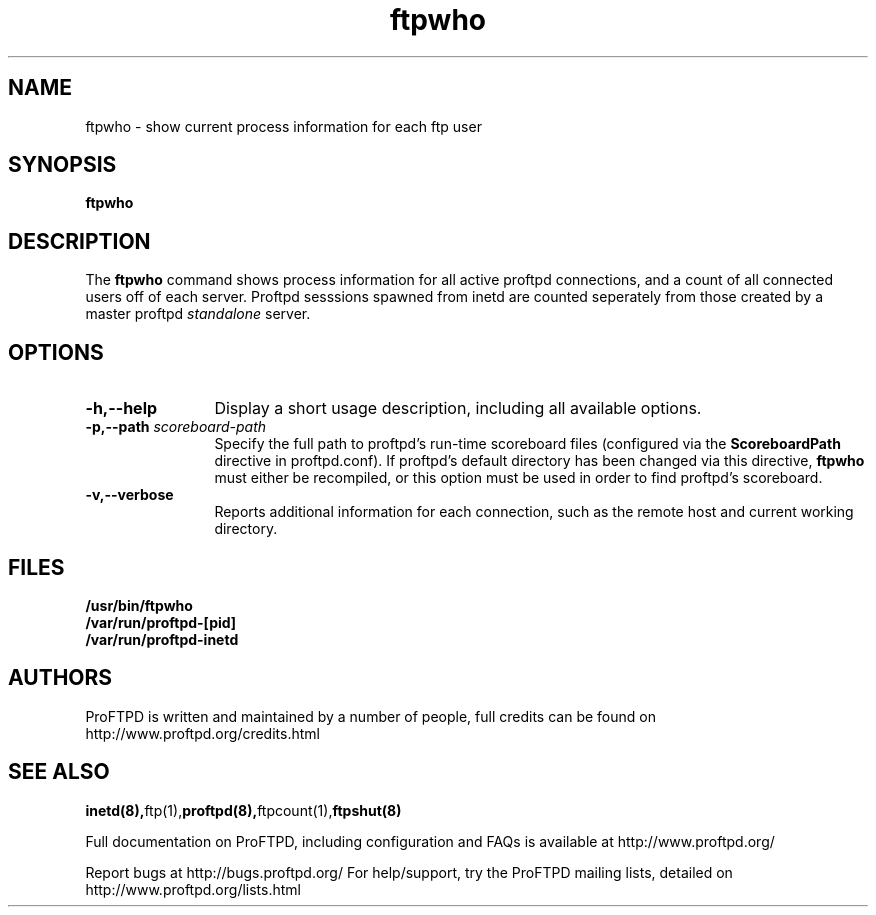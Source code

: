 .TH ftpwho 1 "March 2000"
.\" Process with
.\" groff -man -Tascii ftpwho.1 
.\"
.SH NAME
ftpwho \- show current process information for each ftp user
.SH SYNOPSIS
.B ftpwho
.SH DESCRIPTION
The
.BI ftpwho
command shows process information for all active proftpd connections,
and a count of all connected users off of each server.  Proftpd sesssions
spawned from inetd are counted seperately from those created by a
master proftpd
.I standalone
server.
.SH OPTIONS
.TP 12
.B \-h,\--help
Display a short usage description, including all available options.
.TP
.BI \-p,\--path " scoreboard\-path"
Specify the full path to proftpd's run\-time scoreboard files (configured
via the \fBScoreboardPath\fP directive in proftpd.conf).  If proftpd's
default directory has been changed via this directive, \fBftpwho\fP
must either be recompiled, or this option must be used in order to find
proftpd's scoreboard.
.TP
.B \-v,\--verbose
Reports additional information for each connection, such as the remote
host and current working directory.
.SH FILES
.PD 0
.B /usr/bin/ftpwho
.br
.B /var/run/proftpd-[pid]
.br
.B /var/run/proftpd-inetd
.PD
.SH AUTHORS
.PP
ProFTPD is written and maintained by a number of people, full credits
can be found on http://www.proftpd.org/credits.html
.PD
.SH SEE ALSO
.BR inetd(8), ftp(1), proftpd(8), ftpcount(1), ftpshut(8)
.PP
Full documentation on ProFTPD, including configuration and FAQs is available at
http://www.proftpd.org/
.PP 
Report bugs at http://bugs.proftpd.org/
For help/support, try the ProFTPD mailing lists, detailed on
http://www.proftpd.org/lists.html
